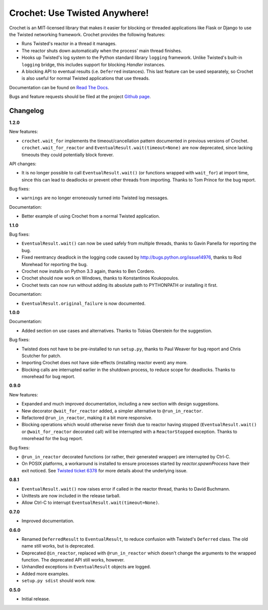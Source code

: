 Crochet: Use Twisted Anywhere!
==============================

Crochet is an MIT-licensed library that makes it easier for blocking or
threaded applications like Flask or Django to use the Twisted networking
framework. Crochet provides the following features:

* Runs Twisted's reactor in a thread it manages.
* The reactor shuts down automatically when the process' main thread finishes.
* Hooks up Twisted's log system to the Python standard library ``logging``
  framework. Unlike Twisted's built-in ``logging`` bridge, this includes
  support for blocking `Handler` instances.
* A blocking API to eventual results (i.e. ``Deferred`` instances). This last
  feature can be used separately, so Crochet is also useful for normal Twisted
  applications that use threads.

.. image:: https://travis-ci.org/itamarst/crochet.png?branch=master
           :target: http://travis-ci.org/itamarst/crochet
           :alt: Build Status


Documentation can be found on `Read The Docs`_.

Bugs and feature requests should be filed at the project `Github page`_.

.. _Read the Docs: https://crochet.readthedocs.org/
.. _Github page: https://github.com/itamarst/crochet/


Changelog
---------

**1.2.0**

New features:

* ``crochet.wait_for`` implements the timeout/cancellation pattern documented
  in previous versions of Crochet. ``crochet.wait_for_reactor`` and
  ``EventualResult.wait(timeout=None)`` are now deprecated, since lacking
  timeouts they could potentially block forever.

API changes:

* It is no longer possible to call ``EventualResult.wait()`` (or functions
  wrapped with ``wait_for``) at import time, since this can lead to deadlocks
  or prevent other threads from importing. Thanks to Tom Prince for the bug
  report.

Bug fixes:

* ``warnings`` are no longer erroneously turned into Twisted log messages.

Documentation:

* Better example of using Crochet from a normal Twisted application.

**1.1.0**

Bug fixes:

* ``EventualResult.wait()`` can now be used safely from multiple threads,
  thanks to Gavin Panella for reporting the bug.
* Fixed reentrancy deadlock in the logging code caused by
  http://bugs.python.org/issue14976, thanks to Rod Morehead for reporting the
  bug.
* Crochet now installs on Python 3.3 again, thanks to Ben Cordero.
* Crochet should now work on Windows, thanks to Konstantinos Koukopoulos.
* Crochet tests can now run without adding its absolute path to PYTHONPATH or
  installing it first.

Documentation:

* ``EventualResult.original_failure`` is now documented.

**1.0.0**

Documentation:

* Added section on use cases and alternatives. Thanks to Tobias Oberstein for
  the suggestion.

Bug fixes:

* Twisted does not have to be pre-installed to run ``setup.py``, thanks to
  Paul Weaver for bug report and Chris Scutcher for patch.
* Importing Crochet does not have side-effects (installing reactor event)
  any more.
* Blocking calls are interrupted earlier in the shutdown process, to reduce
  scope for deadlocks. Thanks to rmorehead for bug report.

**0.9.0**

New features:

* Expanded and much improved documentation, including a new section with
  design suggestions.
* New decorator ``@wait_for_reactor`` added, a simpler alternative to
  ``@run_in_reactor``.
* Refactored ``@run_in_reactor``, making it a bit more responsive.
* Blocking operations which would otherwise never finish due to reactor having
  stopped (``EventualResult.wait()`` or ``@wait_for_reactor`` decorated call)
  will be interrupted with a ``ReactorStopped`` exception. Thanks to rmorehead
  for the bug report.

Bug fixes:

* ``@run_in_reactor`` decorated functions (or rather, their generated wrapper)
  are interrupted by Ctrl-C.
* On POSIX platforms, a workaround is installed to ensure processes started by
  `reactor.spawnProcess` have their exit noticed. See `Twisted ticket 6378`_
  for more details about the underlying issue.

.. _Twisted ticket 6378: http://tm.tl/6738

**0.8.1**

* ``EventualResult.wait()`` now raises error if called in the reactor thread,
  thanks to David Buchmann.
* Unittests are now included in the release tarball.
* Allow Ctrl-C to interrupt ``EventualResult.wait(timeout=None)``.

**0.7.0**

* Improved documentation.

**0.6.0**

* Renamed ``DeferredResult`` to ``EventualResult``, to reduce confusion with
  Twisted's ``Deferred`` class. The old name still works, but is deprecated.
* Deprecated ``@in_reactor``, replaced with ``@run_in_reactor`` which doesn't
  change the arguments to the wrapped function. The deprecated API still works,
  however.
* Unhandled exceptions in ``EventualResult`` objects are logged.
* Added more examples.
* ``setup.py sdist`` should work now.

**0.5.0**

* Initial release.
